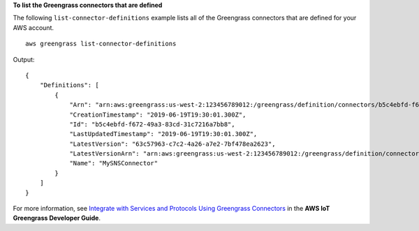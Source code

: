 **To list the Greengrass connectors that are defined**

The following ``list-connector-definitions`` example lists all of the Greengrass connectors that are defined for your AWS account. ::

    aws greengrass list-connector-definitions

Output::

    {
        "Definitions": [
            {
                "Arn": "arn:aws:greengrass:us-west-2:123456789012:/greengrass/definition/connectors/b5c4ebfd-f672-49a3-83cd-31c7216a7bb8",
                "CreationTimestamp": "2019-06-19T19:30:01.300Z",
                "Id": "b5c4ebfd-f672-49a3-83cd-31c7216a7bb8",
                "LastUpdatedTimestamp": "2019-06-19T19:30:01.300Z",
                "LatestVersion": "63c57963-c7c2-4a26-a7e2-7bf478ea2623",
                "LatestVersionArn": "arn:aws:greengrass:us-west-2:123456789012:/greengrass/definition/connectors/b5c4ebfd-f672-49a3-83cd-31c7216a7bb8/versions/63c57963-c7c2-4a26-a7e2-7bf478ea2623",
                "Name": "MySNSConnector"
            }
        ]
    }

For more information, see `Integrate with Services and Protocols Using Greengrass Connectors <https://docs.aws.amazon.com/greengrass/latest/developerguide/connectors.html>`__ in the **AWS IoT Greengrass Developer Guide**.
